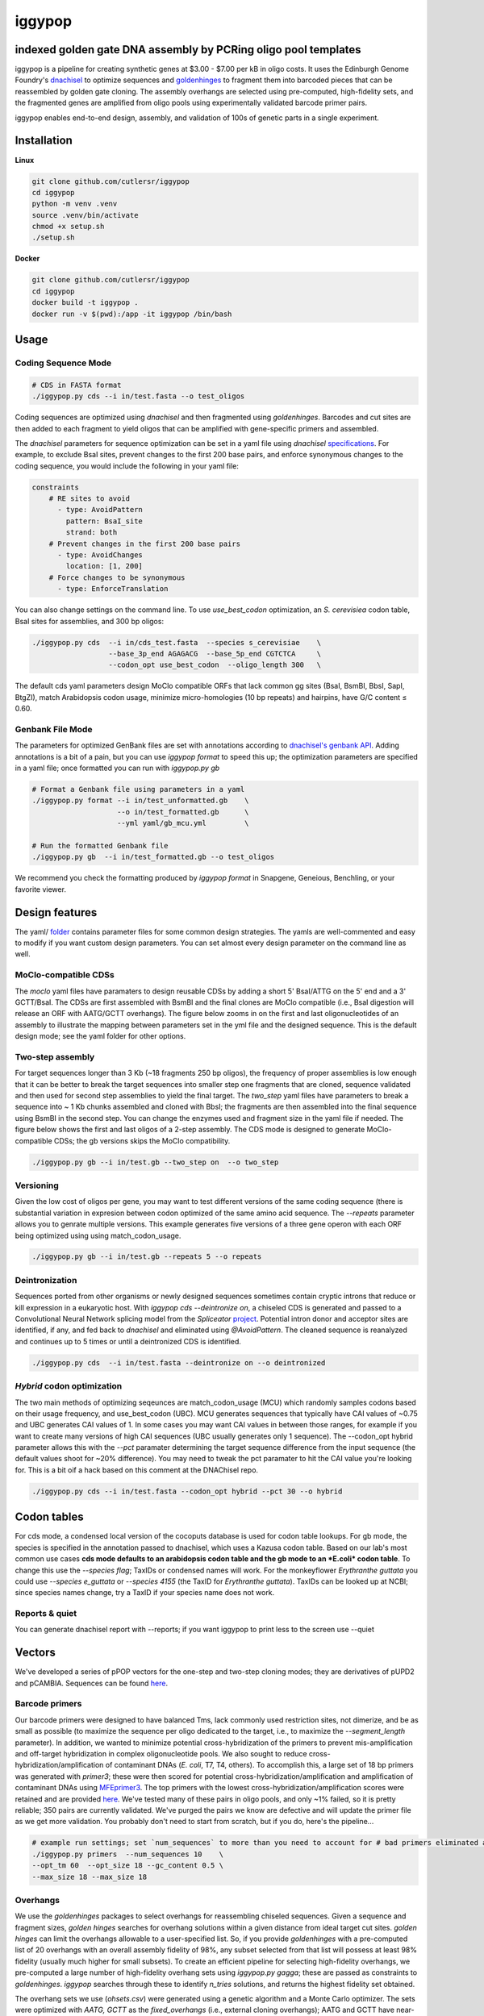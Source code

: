 ==========================
iggypop
==========================

**indexed golden gate DNA assembly by PCRing oligo pool templates**
==========================


iggypop is a pipeline for creating synthetic genes at $3.00 - $7.00 per kB in oligo costs. It uses the Edinburgh Genome Foundry's `dnachisel <https://github.com/Edinburgh-Genome-Foundry/DnaChisel>`_ to optimize sequences and `goldenhinges <https://github.com/Edinburgh-Genome-Foundry/GoldenHinges>`_ to fragment them into barcoded pieces that can be reassembled by golden gate cloning. The assembly overhangs are selected using pre-computed, high-fidelity sets, and the fragmented genes are amplified from oligo pools using experimentally validated barcode primer pairs.

iggypop enables end-to-end design, assembly, and validation of 100s of genetic parts in a single experiment.


.. image:: png/overview.png
   :alt: Overview


Installation
============

**Linux**

.. code:: bash

    git clone github.com/cutlersr/iggypop
    cd iggypop
    python -m venv .venv
    source .venv/bin/activate
    chmod +x setup.sh
    ./setup.sh

**Docker**

.. code:: bash

    git clone github.com/cutlersr/iggypop
    cd iggypop
    docker build -t iggypop .
    docker run -v $(pwd):/app -it iggypop /bin/bash



Usage
=====

Coding Sequence Mode
---------------------


.. code:: bash

    # CDS in FASTA format
    ./iggypop.py cds --i in/test.fasta --o test_oligos

Coding sequences are optimized using `dnachisel` and then fragmented using `goldenhinges`. Barcodes and cut sites are then added to each fragment to yield oligos that can be amplified with gene-specific primers and assembled.

The `dnachisel` parameters for sequence optimization can be set in a yaml file using `dnachisel` `specifications <https://edinburgh-genome-foundry.github.io/DnaChisel/ref/builtin_specifications.html>`_. For example, to exclude BsaI sites, prevent changes to the first 200 base pairs, and enforce synonymous changes to the coding sequence, you would include the following in your yaml file:

.. code:: yaml

    constraints
        # RE sites to avoid
          - type: AvoidPattern
            pattern: BsaI_site
            strand: both    
        # Prevent changes in the first 200 base pairs
          - type: AvoidChanges
            location: [1, 200]
        # Force changes to be synonymous  
          - type: EnforceTranslation

You can also change settings on the command line. To use `use_best_codon` optimization, an *S. cerevisiea* codon table, BsaI sites for assemblies, and 300 bp oligos:

.. code:: bash

    ./iggypop.py cds  --i in/cds_test.fasta  --species s_cerevisiae    \
                      --base_3p_end AGAGACG  --base_5p_end CGTCTCA     \
                      --codon_opt use_best_codon  --oligo_length 300   \

The default cds yaml parameters design MoClo compatible ORFs that lack common gg sites (BsaI, BsmBI, BbsI, SapI, BtgZI), match Arabidopsis codon usage, minimize micro-homologies (10 bp repeats) and hairpins, have G/C content ≤ 0.60.


Genbank File Mode
------------------

The parameters for optimized GenBank files are set with annotations according to `dnachisel's genbank API <https://edinburgh-genome-foundry.github.io/DnaChisel/genbank/genbank_api.html>`_. Adding annotations is a bit of a pain, but you can use `iggypop format` to speed this up; the optimization parameters are specified in a yaml file; once formatted you can run with `iggypop.py gb`

.. code:: bash

    # Format a Genbank file using parameters in a yaml
    ./iggypop.py format --i in/test_unformatted.gb    \ 
                        --o in/test_formatted.gb      \
                        --yml yaml/gb_mcu.yml         \

    # Run the formatted Genbank file
    ./iggypop.py gb  --i in/test_formatted.gb --o test_oligos


We recommend you check the formatting produced by `iggypop format` in Snapgene, Geneious, Benchling, or your favorite viewer.



Design features
=====

The yaml/ `folder <#yaml>`_ contains parameter files for some common design strategies. The yamls are well-commented and easy to modify if you want custom design parameters. You can set almost every design parameter on the command line as well. 


MoClo-compatible CDSs
-----------------------

The `moclo` yaml files have paramaters to design reusable CDSs by adding a short 5' BsaI/ATTG on the 5' end and a 3' GCTT/BsaI. The CDSs are first assembled with BsmBI and the final clones are MoClo compatible (i.e., BsaI digestion will release an ORF with AATG/GCTT overhangs). The figure below zooms in on the first and last oligonucleotides of an assembly to illustrate the mapping between parameters set in the yml file and the designed sequence. This is the default design mode; see the yaml folder for other options. 

.. image:: png/molco.png
   :alt: MoClo Compatibility


Two-step assembly
-------------------

For target sequences longer than 3 Kb (~18 fragments 250 bp oligos), the frequency of proper assemblies is low enough that it can be better to break the target sequences into smaller step one fragments that are cloned, sequence validated and then used for second step assemblies to yield the final target. The `two_step` yaml files have parameters to break a sequence into ~ 1 Kb chunks assembled and cloned with BbsI; the fragments are then assembled into the final sequence using BsmBI in the second step. You can change the enzymes used and fragment size in the yaml file if needed. The figure below shows the first and last oligos of a 2-step assembly. The CDS mode is designed to generate MoClo-compatible CDSs; the gb versions skips the MoClo compatibility.

.. image:: png/two_step.png
   :alt: Two-step Assembly

.. code:: bash

    ./iggypop.py gb --i in/test.gb --two_step on  --o two_step


Versioning
---------------------

Given the low cost of oligos per gene, you may want to test different versions of the same coding sequence (there is substantial variation in expresion between codon optimized of the same amino acid sequence. The `--repeats` parameter allows you to genrate multiple versions. This example generates five versions of a three gene operon with each ORF being optimized using using match_codon_usage. 


.. code:: bash

    ./iggypop.py gb --i in/test.gb --repeats 5 --o repeats



Deintronization
-----------------

Sequences ported from other organisms or newly designed sequences sometimes contain cryptic introns that reduce or kill expression in a eukaryotic host. With `iggypop cds --deintronize on`, a chiseled CDS is generated and passed to a Convolutional Neural Network splicing model from the `Spliceator` `project <https://link.springer.com/article/10.1007/s00438-016-1258-6>`_. Potential intron donor and acceptor sites are identified, if any, and fed back to `dnachisel` and eliminated using `@AvoidPattern`. The cleaned sequence is reanalyzed and continues up to 5 times or until a deintronized CDS is identified.

.. code:: bash

    ./iggypop.py cds  --i in/test.fasta --deintronize on --o deintronized


`Hybrid` codon optimization
-----------------

The two main methods of optimizing seqeunces are match_codon_usage (MCU) which randomly samples codons based on their usage frequency, and use_best_codon (UBC). MCU generates sequences that typically have CAI values of ~0.75 and UBC generates CAI values of 1. In some cases you may want CAI values in between those ranges, for example if you want to create many versions of high CAI sequences (UBC usually generates only 1 sequence). The --codon_opt  hybrid parameter allows this with the `--pct` paramater determining the target sequence difference from the input sequence (the default values shoot for ~20% difference). You may need to tweak the pct paramater to hit the CAI value you're looking for. This is a bit oif a hack based on this comment at the DNAChisel repo. 

.. code:: bash

    ./iggypop.py cds --i in/test.fasta --codon_opt hybrid --pct 30 --o hybrid


Codon tables
=====

For cds mode, a condensed local version of the cocoputs database is used for codon table lookups. For gb mode, the species is specified in the annotation passed to dnachisel, which uses a Kazusa codon table. Based on our lab's most common use cases **cds mode defaults to an arabidopsis codon table and the gb mode to an *E.coli* codon table**. To change this use the `--species flag`; TaxIDs or condensed names will work. For the monkeyflower *Erythranthe guttata* you could use `--species e_guttata` or `--species 4155` (the TaxID for *Erythranthe guttata*). TaxIDs can be looked up at NCBI; since species names change, try a TaxID if your species name does not work.


Reports & quiet
-----------------

You can generate dnachisel report with --reports; if you want iggypop to print less to the screen use --quiet



Vectors
=======

We've developed a series of pPOP vectors for the one-step and two-step cloning modes; they are derivatives of pUPD2 and pCAMBIA. Sequences can be found `here <#vectors>`_.


Barcode primers
----------------

Our barcode primers were designed to have balanced Tms, lack commonly used restriction sites, not dimerize, and be as small as possible (to maximize the sequence per oligo dedicated to the target, i.e., to maximize the `--segment_length` parameter). In addition, we wanted to minimize potential cross-hybridization of the primers to prevent mis-amplification and off-target hybridization in complex oligonucleotide pools. We also sought to reduce cross-hybridization/amplification of contaminant DNAs (*E. coli*, T7, T4, others). To accomplish this, a large set of 18 bp primers was generated with `primer3`; these were then scored for potential cross-hybridization/amplification and amplification of contaminant DNAs using `MFEprimer3 <https://academic.oup.com/nar/article/47/W1/W610/5486745>`_. The top primers with the lowest cross-hybridization/amplification scores were retained and are provided `here <#barcode-primers>`_. We've tested many of these pairs in oligo pools, and only ~1% failed, so it is pretty reliable; 350 pairs are currently validated. We've purged the pairs we know are defective and will update the primer file as we get more validation. You probably don't need to start from scratch, but if you do, here's the pipeline...

.. code:: bash

    # example run settings; set `num_sequences` to more than you need to account for # bad primers eliminated after the MFEprimer steps.
    ./iggypop.py primers  --num_sequences 10    \
    --opt_tm 60  --opt_size 18 --gc_content 0.5 \
    --max_size 18 --max_size 18


Overhangs
-------------

We use the `goldenhinges` packages to select overhangs for reassembling chiseled sequences. Given a sequence and fragment sizes, `golden hinges` searches for overhang solutions within a given distance from ideal target cut sites. `golden hinges` can limit the overhangs allowable to a user-specified list. So, if you provide `goldenhinges` with a pre-computed list of 20 overhangs with an overall assembly fidelity of 98%, any subset selected from that list will possess at least 98% fidelity (usually much higher for small subsets). To create an efficient pipeline for selecting high-fidelity overhangs, we pre-computed a large number of high-fidelity overhang sets using `iggypop.py gagga`; these are passed as constraints to `goldenhinges`. `iggypop` searches through these to identify `n_tries` solutions, and returns the highest fidelity set obtained.

The overhang sets we use (`ohsets.csv`) were generated using a genetic algorithm and a Monte Carlo optimizer. The sets were optimized with `AATG, GCTT` as the `fixed_overhangs` (i.e., external cloning overhangs); AATG and GCTT have near-perfect fidelity and are MoClo-compliant for CDSs, so it's easy to create high-fidelity sets using them. Fidelities are calculated using `Potapov et al. <https://pubs.acs.org/doi/10.1021/acssynbio.8b00333>`_ data for one-hour incubations at 25 ºC using T4 DNA ligase; you can change this with the `potapov_data` setting. You can specify whatever external overhangs you want but check with NEB's `fidelity calculator <https://ligasefidelity.neb.com/viewset/run.cgi>`_ to ensure they are a high-fidelity pair first.

For the overhang sets used, we ran a few thousand gaga runs on UCR's high-performance computing cluster and filtered the results to select the highest-scoring sets and maximally diverse subsets.

The following command will do a run with a target of a set of 20 overhangs. Due to the way GAs work, sets with repeated sequences can arise; the `alpha` and `beta` parameters below control a penalty function that reduces repeated overhangs.

.. code:: bash

    # run a bunch of optimizations
    /iggypop.py gagga 
        --set_size=20            \
        --ngen=150               \
        --pop_size=1000          \
        --min_improve=.0005      \
        --alpha 2.4              \
        --beta 2.4               \
        --tournament_size 4 

    # then run this from the directory with all of your results
    Rscript scripts/process_gagga_runs.R --top_percent=2 --n_cliques=30

The data below shows the fidelities obtained for a run of 4,500 plant transcription factors using AATG/GCTT cloning overhangs; in this run the mean fragment number is 7 (~1.2 kB) and the mean assembly fidelity is predicted to be 99.5%.

.. image:: png/fidelity_plot.png
   :alt: fidelity_plot
